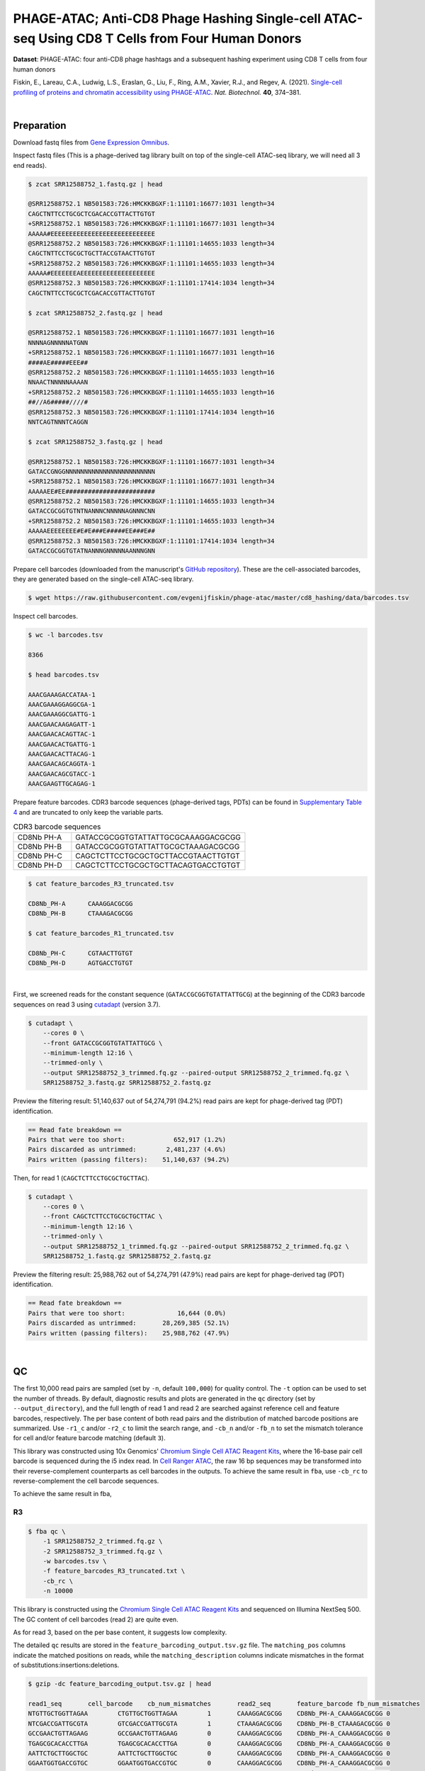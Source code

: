 .. _tutorial_phage-atac_prjna661457:

##################################################################################################
 PHAGE-ATAC; Anti-CD8 Phage Hashing Single-cell ATAC-seq Using CD8 T Cells from Four Human Donors
##################################################################################################

**Dataset**: PHAGE-ATAC: four anti-CD8 phage hashtags and a subsequent
hashing experiment using CD8 T cells from four human donors

Fiskin, E., Lareau, C.A., Ludwig, L.S., Eraslan, G., Liu, F., Ring,
A.M., Xavier, R.J., and Regev, A. (2021). `Single-cell profiling of
proteins and chromatin accessibility using PHAGE-ATAC`_. *Nat.
Biotechnol.* **40**, 374–381.

.. _single-cell profiling of proteins and chromatin accessibility using phage-atac: https://doi.org/10.1038/s41587-021-01065-5

|

*************
 Preparation
*************

Download fastq files from `Gene Expression Omnibus`_.

.. _gene expression omnibus: https://www.ncbi.nlm.nih.gov/geo/query/acc.cgi?acc=GSM4766851

Inspect fastq files (This is a phage-derived tag library built on top of
the single-cell ATAC-seq library, we will need all 3 end reads).

.. code:: console

   $ zcat SRR12588752_1.fastq.gz | head

   @SRR12588752.1 NB501583:726:HMCKKBGXF:1:11101:16677:1031 length=34
   CAGCTNTTCCTGCGCTCGACACCGTTACTTGTGT
   +SRR12588752.1 NB501583:726:HMCKKBGXF:1:11101:16677:1031 length=34
   AAAAA#EEEEEEEEEEEEEEEEEEEEEEEEEEEE
   @SRR12588752.2 NB501583:726:HMCKKBGXF:1:11101:14655:1033 length=34
   CAGCTNTTCCTGCGCTGCTTACCGTAACTTGTGT
   +SRR12588752.2 NB501583:726:HMCKKBGXF:1:11101:14655:1033 length=34
   AAAAA#EEEEEEEAEEEEEEEEEEEEEEEEEEEE
   @SRR12588752.3 NB501583:726:HMCKKBGXF:1:11101:17414:1034 length=34
   CAGCTNTTCCTGCGCTCGACACCGTTACTTGTGT

   $ zcat SRR12588752_2.fastq.gz | head

   @SRR12588752.1 NB501583:726:HMCKKBGXF:1:11101:16677:1031 length=16
   NNNNAGNNNNNATGNN
   +SRR12588752.1 NB501583:726:HMCKKBGXF:1:11101:16677:1031 length=16
   ####AE#####EEE##
   @SRR12588752.2 NB501583:726:HMCKKBGXF:1:11101:14655:1033 length=16
   NNAACTNNNNNAAAAN
   +SRR12588752.2 NB501583:726:HMCKKBGXF:1:11101:14655:1033 length=16
   ##//A6#####////#
   @SRR12588752.3 NB501583:726:HMCKKBGXF:1:11101:17414:1034 length=16
   NNTCAGTNNNTCAGGN

   $ zcat SRR12588752_3.fastq.gz | head

   @SRR12588752.1 NB501583:726:HMCKKBGXF:1:11101:16677:1031 length=34
   GATACCGNGGNNNNNNNNNNNNNNNNNNNNNNNN
   +SRR12588752.1 NB501583:726:HMCKKBGXF:1:11101:16677:1031 length=34
   AAAAAEE#EE########################
   @SRR12588752.2 NB501583:726:HMCKKBGXF:1:11101:14655:1033 length=34
   GATACCGCGGTGTNTNANNNCNNNNNAGNNNCNN
   +SRR12588752.2 NB501583:726:HMCKKBGXF:1:11101:14655:1033 length=34
   AAAAAEEEEEEEE#E#E###E#####EE###E##
   @SRR12588752.3 NB501583:726:HMCKKBGXF:1:11101:17414:1034 length=34
   GATACCGCGGTGTATNANNNGNNNNNAANNNGNN

Prepare cell barcodes (downloaded from the manuscript's `GitHub
repository <https://github.com/evgenijfiskin/phage-atac>`_). These are
the cell-associated barcodes, they are generated based on the
single-cell ATAC-seq library.

.. code:: console

   $ wget https://raw.githubusercontent.com/evgenijfiskin/phage-atac/master/cd8_hashing/data/barcodes.tsv

Inspect cell barcodes.

.. code:: console

   $ wc -l barcodes.tsv

   8366

   $ head barcodes.tsv

   AAACGAAAGACCATAA-1
   AAACGAAAGGAGGCGA-1
   AAACGAAAGGCGATTG-1
   AAACGAACAAGAGATT-1
   AAACGAACACAGTTAC-1
   AAACGAACACTGATTG-1
   AAACGAACACTTACAG-1
   AAACGAACAGCAGGTA-1
   AAACGAACAGCGTACC-1
   AAACGAAGTTGCAGAG-1

Prepare feature barcodes. CDR3 barcode sequences (phage-derived tags,
PDTs) can be found in `Supplementary Table 4`_ and are truncated to only
keep the variable parts.

.. _supplementary table 4: https://www.nature.com/articles/s41587-021-01065-5#Sec35

.. csv-table:: CDR3 barcode sequences
   :widths: 20, 60
   :header-rows: 0

    "CD8Nb PH-A",GATACCGCGGTGTATTATTGCGCAAAGGACGCGG
    "CD8Nb PH-B",GATACCGCGGTGTATTATTGCGCTAAAGACGCGG
    "CD8Nb PH-C",CAGCTCTTCCTGCGCTGCTTACCGTAACTTGTGT
    "CD8Nb PH-D",CAGCTCTTCCTGCGCTGCTTACAGTGACCTGTGT

.. code:: console

   $ cat feature_barcodes_R3_truncated.tsv

   CD8Nb_PH-A      CAAAGGACGCGG
   CD8Nb_PH-B      CTAAAGACGCGG

   $ cat feature_barcodes_R1_truncated.tsv

   CD8Nb_PH-C      CGTAACTTGTGT
   CD8Nb_PH-D      AGTGACCTGTGT

|

First, we screened reads for the constant sequence
(``GATACCGCGGTGTATTATTGCG``) at the beginning of the CDR3 barcode
sequences on read 3 using cutadapt_ (version 3.7).

.. _cutadapt: https://github.com/marcelm/cutadapt

.. code:: console

   $ cutadapt \
       --cores 0 \
       --front GATACCGCGGTGTATTATTGCG \
       --minimum-length 12:16 \
       --trimmed-only \
       --output SRR12588752_3_trimmed.fq.gz --paired-output SRR12588752_2_trimmed.fq.gz \
       SRR12588752_3.fastq.gz SRR12588752_2.fastq.gz

Preview the filtering result: 51,140,637 out of 54,274,791 (94.2%) read
pairs are kept for phage-derived tag (PDT) identification.

.. code:: console

   == Read fate breakdown ==
   Pairs that were too short:             652,917 (1.2%)
   Pairs discarded as untrimmed:        2,481,237 (4.6%)
   Pairs written (passing filters):    51,140,637 (94.2%)

Then, for read 1 (``CAGCTCTTCCTGCGCTGCTTAC``).

.. code:: console

   $ cutadapt \
       --cores 0 \
       --front CAGCTCTTCCTGCGCTGCTTAC \
       --minimum-length 12:16 \
       --trimmed-only \
       --output SRR12588752_1_trimmed.fq.gz --paired-output SRR12588752_2_trimmed.fq.gz \
       SRR12588752_1.fastq.gz SRR12588752_2.fastq.gz

Preview the filtering result: 25,988,762 out of 54,274,791 (47.9%) read
pairs are kept for phage-derived tag (PDT) identification.

.. code:: console

   == Read fate breakdown ==
   Pairs that were too short:              16,644 (0.0%)
   Pairs discarded as untrimmed:       28,269,385 (52.1%)
   Pairs written (passing filters):    25,988,762 (47.9%)

|

****
 QC
****

The first 10,000 read pairs are sampled (set by ``-n``, default
``100,000``) for quality control. The ``-t`` option can be used to set
the number of threads. By default, diagnostic results and plots are
generated in the ``qc`` directory (set by ``--output_directory``), and
the full length of read 1 and read 2 are searched against reference cell
and feature barcodes, respectively. The per base content of both read
pairs and the distribution of matched barcode positions are summarized.
Use ``-r1_c`` and/or ``-r2_c`` to limit the search range, and ``-cb_n``
and/or ``-fb_n`` to set the mismatch tolerance for cell and/or feature
barcode matching (default ``3``).

This library was constructed using 10x Genomics' `Chromium Single Cell
ATAC Reagent Kits`_, where the 16-base pair cell barcode is sequenced
during the i5 index read. In `Cell Ranger ATAC`_, the raw 16 bp
sequences may be transformed into their reverse-complement counterparts
as cell barcodes in the outputs. To achieve the same result in ``fba``,
use ``-cb_rc`` to reverse-complement the cell barcode sequences.

To achieve the same result in fba,

.. _cell ranger atac: https://support.10xgenomics.com/single-cell-atac/software/pipelines/latest/algorithms/overview

.. _chromium single cell atac reagent kits: https://support.10xgenomics.com/single-cell-atac/sequencing/doc/technical-note-sequencing-metrics-and-base-composition-of-chromium-single-cell-atac-libraries

R3
==

.. code:: console

   $ fba qc \
       -1 SRR12588752_2_trimmed.fq.gz \
       -2 SRR12588752_3_trimmed.fq.gz \
       -w barcodes.tsv \
       -f feature_barcodes_R3_truncated.txt \
       -cb_rc \
       -n 10000

This library is constructed using the `Chromium Single Cell ATAC Reagent
Kits`_ and sequenced on Illumina NextSeq 500. The GC content of cell
barcodes (read 2) are quite even.

.. image:: Pyplot_read1_per_base_seq_content_trimmed_r3.webp
   :width: 350px
   :align: center

.. image:: Pyplot_read1_barcodes_starting_ending_trimmed_r3.webp
   :width: 350px
   :align: center

As for read 3, based on the per base content, it suggests low
complexity.

|pic1| |pic2|

.. |pic1| image:: Pyplot_read2_barcodes_starting_ending_trimmed_r3.webp
   :width: 49%

.. |pic2| image:: Pyplot_read2_per_base_seq_content_trimmed_r3.webp
   :width: 49%

The detailed ``qc`` results are stored in the
``feature_barcoding_output.tsv.gz`` file. The ``matching_pos`` columns
indicate the matched positions on reads, while the
``matching_description`` columns indicate mismatches in the format of
substitutions:insertions:deletions.

.. code:: console

   $ gzip -dc feature_barcoding_output.tsv.gz | head

   read1_seq       cell_barcode    cb_num_mismatches       read2_seq       feature_barcode fb_num_mismatches
   NTGTTGCTGGTTAGAA        CTGTTGCTGGTTAGAA        1       CAAAGGACGCGG    CD8Nb_PH-A_CAAAGGACGCGG 0
   NTCGACCGATTGCGTA        GTCGACCGATTGCGTA        1       CTAAAGACGCGG    CD8Nb_PH-B_CTAAAGACGCGG 0
   GCCGAACTGTTAGAAG        GCCGAACTGTTAGAAG        0       CAAAGGACGCGG    CD8Nb_PH-A_CAAAGGACGCGG 0
   TGAGCGCACACCTTGA        TGAGCGCACACCTTGA        0       CAAAGGACGCGG    CD8Nb_PH-A_CAAAGGACGCGG 0
   AATTCTGCTTGGCTGC        AATTCTGCTTGGCTGC        0       CAAAGGACGCGG    CD8Nb_PH-A_CAAAGGACGCGG 0
   GGAATGGTGACCGTGC        GGAATGGTGACCGTGC        0       CAAAGGACGCGG    CD8Nb_PH-A_CAAAGGACGCGG 0
   AGGAATTGATTCGCCT        AGGAATTGATTCGCCT        0       CAAAGGACGCGG    CD8Nb_PH-A_CAAAGGACGCGG 0
   CCAAGTTGATAATAGG        CCAAGTTGATAATAGG        0       CTAAAGACGCGG    CD8Nb_PH-B_CTAAAGACGCGG 0
   CCGCAAGTGAATCCAC        CCGCAAGTGAATCCAC        0       CAAAGGACGCGG    CD8Nb_PH-A_CAAAGGACGCGG 0

R1
==

.. code:: console

   $ fba qc \
       -1 SRR12588752_2_trimmed.fq.gz \
       -2 SRR12588752_1_trimmed.fq.gz \
       -w barcodes.tsv \
       -f feature_barcodes_R1_truncated.txt \
       -cb_rc \
       -n 10000

For read 1, the per base content plot suggests low complexity, with a
high proportion of constant bases at the beginning of the reads.

|pic3| |pic4|

.. |pic3| image:: Pyplot_read2_barcodes_starting_ending_trimmed_r1.webp
   :width: 49%

.. |pic4| image:: Pyplot_read2_per_base_seq_content_trimmed_r1.webp
   :width: 49%

The detailed ``qc`` results are stored in the
``feature_barcoding_output.tsv.gz`` file. The ``matching_pos`` columns
indicate the matched positions on reads, while the
``matching_description`` columns indicate mismatches in the format of
substitutions:insertions:deletions.

.. code:: console

   $ gzip -dc feature_barcoding_output.tsv.gz | head

   read1_seq       cell_barcode    cb_num_mismatches       read2_seq       feature_barcode fb_num_mismatches
   NCTCGGGACGTCTGGC        ACTCGGGACGTCTGGC        1       AGTGACCTGTGT    CD8Nb_PH-D_AGTGACCTGTGT 0
   NCTAAGACTTTATGGC        GCTAAGACTTTATGGC        1       AGTGACCTGTGT    CD8Nb_PH-D_AGTGACCTGTGT 0
   NACGGAAGATCGTAAC        CACGGAAGATCGTAAC        1       AGTGACCTGTGT    CD8Nb_PH-D_AGTGACCTGTGT 0
   NTGTTGTGAGTCCCGA        GTGTTGTGAGTCCCGA        1       AGTGACCTGTGT    CD8Nb_PH-D_AGTGACCTGTGT 0
   CCTCCTGCTATCAGGG        CCTCCTGCTATCAGGG        0       AGTGACCTGTGT    CD8Nb_PH-D_AGTGACCTGTGT 0
   GTTGATTCTCGAAGCA        GTTGATTCTCGAAGCA        0       AGTGACCTGTGT    CD8Nb_PH-D_AGTGACCTGTGT 0
   TGGTTAGACTCCGTAA        TGGTTAGACTCCGTAA        0       AGTGACCTGTGT    CD8Nb_PH-D_AGTGACCTGTGT 0
   GCCTCTTGACTGGGTC        GCCTCTTGACTGGGTC        0       CGTAACTTGTGT    CD8Nb_PH-C_CGTAACTTGTGT 0
   AGGTAGCGAGAGTAAT        AGGTAGCGAGAGTAAT        0       AGTGACCTGTGT    CD8Nb_PH-D_AGTGACCTGTGT 0

|

********************
 Barcode extraction
********************

R3
==

Search ranges are set to ``0,16`` on read 2 and ``0,12`` on read 3. One
mismatch for cell and feature barcodes (``-cb_m``, ``-cf_m``) are
allowed. Use ``-cb_rc`` to reverse-complement cell barcode sequences in
the output if needed.

.. code:: console

   $ fba extract \
       -1 SRR12588752_2_trimmed.fq.gz \
       -2 SRR12588752_3_trimmed.fq.gz \
       -w barcodes.tsv \
       -f feature_barcodes_R3_truncated.txt \
       -o feature_barcoding_output_R3.tsv.gz \
       -r1_c 0,16 \
       -r2_c 0,12 \
       -cb_m 1 \
       -fb_m 1 \
       -cb_rc

Preview of result.

.. code:: console

   $ gzip -dc feature_barcoding_output_R3.tsv.gz | head

   read1_seq       cell_barcode    cb_num_mismatches       read2_seq       feature_barcode fb_num_mismatches
   NTGTTGCTGGTTAGAA        CTGTTGCTGGTTAGAA        1       CAAAGGACGCGG    CD8Nb_PH-A_CAAAGGACGCGG 0
   NTCGACCGATTGCGTA        GTCGACCGATTGCGTA        1       CTAAAGACGCGG    CD8Nb_PH-B_CTAAAGACGCGG 0
   GCCGAACTGTTAGAAG        GCCGAACTGTTAGAAG        0       CAAAGGACGCGG    CD8Nb_PH-A_CAAAGGACGCGG 0
   TGAGCGCACACCTTGA        TGAGCGCACACCTTGA        0       CAAAGGACGCGG    CD8Nb_PH-A_CAAAGGACGCGG 0
   AATTCTGCTTGGCTGC        AATTCTGCTTGGCTGC        0       CAAAGGACGCGG    CD8Nb_PH-A_CAAAGGACGCGG 0
   GGAATGGTGACCGTGC        GGAATGGTGACCGTGC        0       CAAAGGACGCGG    CD8Nb_PH-A_CAAAGGACGCGG 0
   AGGAATTGATTCGCCT        AGGAATTGATTCGCCT        0       CAAAGGACGCGG    CD8Nb_PH-A_CAAAGGACGCGG 0
   CCAAGTTGATAATAGG        CCAAGTTGATAATAGG        0       CTAAAGACGCGG    CD8Nb_PH-B_CTAAAGACGCGG 0
   CCGCAAGTGAATCCAC        CCGCAAGTGAATCCAC        0       CAAAGGACGCGG    CD8Nb_PH-A_CAAAGGACGCGG 0

Result summary.

10,543,901 out of 51,140,637 read pairs have valid cell and feature
barcodes.

.. code:: console

   2022-03-13 00:13:02,564 - fba.__main__ - INFO - fba version: 0.0.12
   2022-03-13 00:13:02,564 - fba.__main__ - INFO - Initiating logging ...
   2022-03-13 00:13:02,564 - fba.__main__ - INFO - Python version: 3.10
   2022-03-13 00:13:02,564 - fba.__main__ - INFO - Using extract subcommand ...
   2022-03-13 00:13:02,589 - fba.levenshtein - INFO - Number of reference cell barcodes: 8,366
   2022-03-13 00:13:02,590 - fba.levenshtein - INFO - Number of reference feature barcodes: 2
   2022-03-13 00:13:02,590 - fba.levenshtein - INFO - Read 1 coordinates to search: [0, 16)
   2022-03-13 00:13:02,590 - fba.levenshtein - INFO - Read 2 coordinates to search: [0, 12)
   2022-03-13 00:13:02,590 - fba.levenshtein - INFO - Cell barcode maximum number of mismatches: 1
   2022-03-13 00:13:02,590 - fba.levenshtein - INFO - Feature barcode maximum number of mismatches: 1
   2022-03-13 00:13:02,590 - fba.levenshtein - INFO - Read 1 maximum number of N allowed: 3
   2022-03-13 00:13:02,590 - fba.levenshtein - INFO - Read 2 maximum number of N allowed: 3
   2022-03-13 00:13:02,809 - fba.levenshtein - INFO - Matching ...
   2022-03-13 00:16:00,978 - fba.levenshtein - INFO - Read pairs processed: 10,000,000
   2022-03-13 00:18:58,488 - fba.levenshtein - INFO - Read pairs processed: 20,000,000
   2022-03-13 00:21:55,956 - fba.levenshtein - INFO - Read pairs processed: 30,000,000
   2022-03-13 00:24:53,698 - fba.levenshtein - INFO - Read pairs processed: 40,000,000
   2022-03-13 00:27:51,819 - fba.levenshtein - INFO - Read pairs processed: 50,000,000
   2022-03-13 00:28:12,045 - fba.levenshtein - INFO - Number of read pairs processed: 51,140,637
   2022-03-13 00:28:12,045 - fba.levenshtein - INFO - Number of read pairs w/ valid barcodes: 10,543,901
   2022-03-13 00:28:12,060 - fba.__main__ - INFO - Done.

R1
==

Search ranges are set to ``0,16`` on read 2 and ``0,12`` on read 1. One
mismatch for cell and feature barcodes (``-cb_m``, ``-cf_m``) are
allowed. Use ``-cb_rc`` to reverse-complement cell barcode sequences in
the output if needed.

.. code:: console

   $ fba extract \
       -1 SRR12588752_2_trimmed.fq.gz \
       -2 SRR12588752_1_trimmed.fq.gz \
       -w barcodes.tsv \
       -f feature_barcodes_R1_truncated.txt \
       -o feature_barcoding_output_R1.tsv.gz \
       -r1_c 0,16 \
       -r2_c 0,12 \
       -cb_m 1 \
       -fb_m 1 \
       -cb_rc

Preview of result.

.. code:: console

   $ gzip -dc feature_barcoding_output_R1.tsv.gz | head

   read1_seq       cell_barcode    cb_num_mismatches       read2_seq       feature_barcode fb_num_mismatches
   NCTCGGGACGTCTGGC        ACTCGGGACGTCTGGC        1       AGTGACCTGTGT    CD8Nb_PH-D_AGTGACCTGTGT 0
   NCTAAGACTTTATGGC        GCTAAGACTTTATGGC        1       AGTGACCTGTGT    CD8Nb_PH-D_AGTGACCTGTGT 0
   NACGGAAGATCGTAAC        CACGGAAGATCGTAAC        1       AGTGACCTGTGT    CD8Nb_PH-D_AGTGACCTGTGT 0
   NTGTTGTGAGTCCCGA        GTGTTGTGAGTCCCGA        1       AGTGACCTGTGT    CD8Nb_PH-D_AGTGACCTGTGT 0
   CCTCCTGCTATCAGGG        CCTCCTGCTATCAGGG        0       AGTGACCTGTGT    CD8Nb_PH-D_AGTGACCTGTGT 0
   GTTGATTCTCGAAGCA        GTTGATTCTCGAAGCA        0       AGTGACCTGTGT    CD8Nb_PH-D_AGTGACCTGTGT 0
   TGGTTAGACTCCGTAA        TGGTTAGACTCCGTAA        0       AGTGACCTGTGT    CD8Nb_PH-D_AGTGACCTGTGT 0
   GCCTCTTGACTGGGTC        GCCTCTTGACTGGGTC        0       CGTAACTTGTGT    CD8Nb_PH-C_CGTAACTTGTGT 0
   AGGTAGCGAGAGTAAT        AGGTAGCGAGAGTAAT        0       AGTGACCTGTGT    CD8Nb_PH-D_AGTGACCTGTGT 0

Result summary.

11,128,546 out of 25,988,762 read pairs have valid cell and feature
barcodes.

.. code:: console

   2022-03-12 23:29:33,460 - fba.__main__ - INFO - fba version: 0.0.12
   2022-03-12 23:29:33,460 - fba.__main__ - INFO - Initiating logging ...
   2022-03-12 23:29:33,460 - fba.__main__ - INFO - Python version: 3.10
   2022-03-12 23:29:33,460 - fba.__main__ - INFO - Using extract subcommand ...
   2022-03-12 23:29:33,488 - fba.levenshtein - INFO - Number of reference cell barcodes: 8,366
   2022-03-12 23:29:33,488 - fba.levenshtein - INFO - Number of reference feature barcodes: 2
   2022-03-12 23:29:33,488 - fba.levenshtein - INFO - Read 1 coordinates to search: [0, 16)
   2022-03-12 23:29:33,488 - fba.levenshtein - INFO - Read 2 coordinates to search: [0, 12)
   2022-03-12 23:29:33,488 - fba.levenshtein - INFO - Cell barcode maximum number of mismatches: 1
   2022-03-12 23:29:33,488 - fba.levenshtein - INFO - Feature barcode maximum number of mismatches: 1
   2022-03-12 23:29:33,488 - fba.levenshtein - INFO - Read 1 maximum number of N allowed: 3
   2022-03-12 23:29:33,488 - fba.levenshtein - INFO - Read 2 maximum number of N allowed: 3
   2022-03-12 23:29:33,707 - fba.levenshtein - INFO - Matching ...
   2022-03-12 23:33:10,471 - fba.levenshtein - INFO - Read pairs processed: 10,000,000
   2022-03-12 23:36:47,019 - fba.levenshtein - INFO - Read pairs processed: 20,000,000
   2022-03-12 23:38:56,544 - fba.levenshtein - INFO - Number of read pairs processed: 25,988,762
   2022-03-12 23:38:56,544 - fba.levenshtein - INFO - Number of read pairs w/ valid barcodes: 11,128,546
   2022-03-12 23:38:56,558 - fba.__main__ - INFO - Done.

|

*******************
 Matrix generation
*******************

Only fragments with correctly matched cell and feature barcodes are
included. Use ``-ul`` to set the UMI length (default ``12``). Setting to
``0`` means no UMIs and read counts are summarized instead. Use
``-cb_rc`` to reverse-complement cell barcode sequences in the output
matrix if needed. The generated feature count matrix can be easily
imported into well-established single cell analysis packages such as
Seurat_ and Scanpy_.

.. _scanpy: https://scanpy.readthedocs.io/en/stable/

.. _seurat: https://satijalab.org/seurat/

.. code:: console

   $ fba count \
       -i feature_barcoding_output_R1.tsv.gz \
       -i feature_barcoding_output_R3.tsv.gz \
       -o matrix_featurecount.csv.gz \
       -ul 0

Result summary.

39.9 % (21,672,447 out of 54,274,791) of total read pairs have valid
cell and feature barcodes. The median number of reads per cell for this
phage-derived tag library is 2,261.0.

.. code:: console

   2022-03-13 00:36:01,502 - fba.__main__ - INFO - fba version: 0.0.12
   2022-03-13 00:36:01,502 - fba.__main__ - INFO - Initiating logging ...
   2022-03-13 00:36:01,502 - fba.__main__ - INFO - Python version: 3.9
   2022-03-13 00:36:01,502 - fba.__main__ - INFO - Using count subcommand ...
   2022-03-13 00:36:02,348 - fba.count - INFO - UMI-tools version: 1.1.1
   2022-03-13 00:36:02,348 - fba.count - INFO - UMI length set to 0, ignoring UMI information. Skipping arguments: "-us/--umi_start".
   2022-03-13 00:36:02,348 - fba.count - INFO - Header: read1_seq cell_barcode cb_num_mismatches read2_seq feature_barcode fb_num_mismatches
   2022-03-13 00:36:20,914 - fba.count - INFO - Number of read pairs processed: 21,672,447
   2022-03-13 00:36:20,917 - fba.count - INFO - Number of cell barcodes detected: 8,366
   2022-03-13 00:36:20,917 - fba.count - INFO - Number of features detected: 4
   2022-03-13 00:36:20,917 - fba.count - INFO - Counting ...
   2022-03-13 00:36:21,009 - fba.count - INFO - Total reads: 21,672,447
   2022-03-13 00:36:21,016 - fba.count - INFO - Median number of reads per cell: 2,261.0
   2022-03-13 00:36:21,103 - fba.__main__ - INFO - Done.

|

****************
 Demultiplexing
****************

Negative binomial distribution
==============================

Cells are demultiplexed based on the feature count matrix using
demultiplexing method ``1`` (set by ``-dm``), which is implemented based
on the method described by `Stoeckius, M., et al. (2018)`_ with some
modifications. The output directory for demultiplexing is set by
``--output_directory`` (default ``demultiplexed``). A cell identity
matrix is generated, where 0 indicates negative and 1 indicates
positive. To adjust the quantile threshold for demultiplexing, use
``-q`` (default ``0.9999``). To generate visualization plots, set
``-v``.

.. _stoeckius, m., et al. (2018): https://doi.org/10.1186/s13059-018-1603-1

.. code:: console

   $ fba demultiplex \
       -i matrix_featurecount.csv.gz \
       -q 0.99 \
       -v

.. code:: console

   2022-03-13 00:47:41,569 - fba.__main__ - INFO - fba version: 0.0.12
   2022-03-13 00:47:41,569 - fba.__main__ - INFO - Initiating logging ...
   2022-03-13 00:47:41,569 - fba.__main__ - INFO - Python version: 3.10
   2022-03-13 00:47:41,569 - fba.__main__ - INFO - Using demultiplex subcommand ...
   2022-03-13 00:47:49,145 - fba.__main__ - INFO - Skipping arguments: "-p/--prob"
   2022-03-13 00:47:49,145 - fba.demultiplex - INFO - Output directory: demultiplexed
   2022-03-13 00:47:49,145 - fba.demultiplex - INFO - Demultiplexing method: 1
   2022-03-13 00:47:49,146 - fba.demultiplex - INFO - UMI normalization method: clr
   2022-03-13 00:47:49,146 - fba.demultiplex - INFO - Visualization: On
   2022-03-13 00:47:49,146 - fba.demultiplex - INFO - Visualization method: tsne
   2022-03-13 00:47:49,146 - fba.demultiplex - INFO - Loading feature count matrix: matrix_featurecount.csv.gz ...
   2022-03-13 00:47:49,324 - fba.demultiplex - INFO - Number of cells: 8,366
   2022-03-13 00:47:49,324 - fba.demultiplex - INFO - Number of positive cells for a feature to be included: 200
   2022-03-13 00:47:49,327 - fba.demultiplex - INFO - Number of features: 4 / 4 (after filtering / original in the matrix)
   2022-03-13 00:47:49,327 - fba.demultiplex - INFO - Features: CD8Nb_PH-A CD8Nb_PH-B CD8Nb_PH-C CD8Nb_PH-D
   2022-03-13 00:47:49,327 - fba.demultiplex - INFO - Total UMIs/reads: 21,672,447 / 21,672,447
   2022-03-13 00:47:49,328 - fba.demultiplex - INFO - Median number of UMIs/reads per cell: 2,261.0 / 2,261.0
   2022-03-13 00:47:49,328 - fba.demultiplex - INFO - Demultiplexing ...
   2022-03-13 00:48:53,685 - fba.demultiplex - INFO - Generating heatmap ...
   2022-03-13 00:48:59,759 - fba.demultiplex - INFO - Embedding ...
   2022-03-13 00:49:20,128 - fba.__main__ - INFO - Done.

Heatmap of the relative abundance of features (phage-derived tags, PDTs)
across all cells. Each column represents a single cell. This is a
re-creation of `Fig. 3b`_ in `Fiskin, E., et al. (2021)`_.

.. _fig. 3b: https://www.nature.com/articles/s41587-021-01065-5/figures/3

.. _fiskin, e., et al. (2021): https://doi.org/10.1038/s41587-021-01065-5

.. image:: Pyplot_heatmap_cells_demultiplexed_nb.png
   :alt: Heatmap
   :width: 700px
   :align: center

Preview the demultiplexing result: the numbers of singlets, multiplets
and negatives are 6,373 (76.2%), 639 (7.6%), and 1,354 (16.2%),
respectively.

.. code:: python

   In [1]: import pandas as pd

   In [2]: m = pd.read_csv("demultiplexed/matrix_cell_identity.csv.gz", index_col=0)

   In [3]: m.loc[:, m.sum(axis=0) == 1].sum(axis=1)
   Out[3]:
   CD8Nb_PH-A    1640
   CD8Nb_PH-B    1601
   CD8Nb_PH-C    1564
   CD8Nb_PH-D    1568
   dtype: int64

   In [4]: sum(m.sum(axis=0) == 1)
   Out[4]: 6373

   In [5]: sum(m.sum(axis=0) > 1)
   Out[5]: 639

   In [6]: sum(m.sum(axis=0) == 0)
   Out[6]: 1354

   In [7]: m.shape
   Out[7]: (4, 8366)

t-SNE embedding of cells based on the abundance of features
(phage-derived tags, no transcriptome information used). Colors indicate
the hashtag status for each cell, as called by FBA. This is a
re-creation of `Fig. 3d`_ in `Fiskin, E., et al. (2021)`_.

.. _fig. 3d: https://www.nature.com/articles/s41587-021-01065-5/figures/3

.. image:: Pyplot_embedding_cells_demultiplexed_nb.webp
   :alt: t-SNE embedding
   :width: 500px
   :align: center

Gaussian mixture model
======================

The implementation of demultiplexing method ``2`` (set by ``-dm``) is
inspired by the method described on the `10x Genomics' website`_. To set
the probability threshold for demultiplexing, use ``-p`` (default
``0.9``). To generate visualization plots, set ``-v``.

.. _10x genomics' website: https://support.10xgenomics.com/single-cell-gene-expression/software/pipelines/latest/algorithms/crispr

.. code:: console

   $ fba demultiplex \
       -i matrix_featurecount.csv.gz \
       -dm 2 \
       -v

.. code:: console

   2022-03-13 11:27:47,035 - fba.__main__ - INFO - fba version: 0.0.12
   2022-03-13 11:27:47,035 - fba.__main__ - INFO - Initiating logging ...
   2022-03-13 11:27:47,035 - fba.__main__ - INFO - Python version: 3.9
   2022-03-13 11:27:47,035 - fba.__main__ - INFO - Using demultiplex subcommand ...
   2022-03-13 11:27:49,515 - fba.__main__ - INFO - Skipping arguments: "-q/--quantile", "-cm/--clustering_method"
   2022-03-13 11:27:49,515 - fba.demultiplex - INFO - Output directory: demultiplexed
   2022-03-13 11:27:49,515 - fba.demultiplex - INFO - Demultiplexing method: 2
   2022-03-13 11:27:49,515 - fba.demultiplex - INFO - UMI normalization method: clr
   2022-03-13 11:27:49,515 - fba.demultiplex - INFO - Visualization: On
   2022-03-13 11:27:49,515 - fba.demultiplex - INFO - Visualization method: tsne
   2022-03-13 11:27:49,515 - fba.demultiplex - INFO - Loading feature count matrix: matrix_featurecount.csv.gz ...
   2022-03-13 11:27:49,595 - fba.demultiplex - INFO - Number of cells: 8,366
   2022-03-13 11:27:49,595 - fba.demultiplex - INFO - Number of positive cells for a feature to be included: 200
   2022-03-13 11:27:49,607 - fba.demultiplex - INFO - Number of features: 4 / 4 (after filtering / original in the matrix)
   2022-03-13 11:27:49,607 - fba.demultiplex - INFO - Features: CD8Nb_PH-A CD8Nb_PH-B CD8Nb_PH-C CD8Nb_PH-D
   2022-03-13 11:27:49,607 - fba.demultiplex - INFO - Total UMIs: 21,672,447 / 21,672,447
   2022-03-13 11:27:49,614 - fba.demultiplex - INFO - Median number of UMIs/reads per cell: 2,261.0 / 2,261.0
   2022-03-13 11:27:49,614 - fba.demultiplex - INFO - Demultiplexing ...
   2022-03-13 11:27:51,392 - fba.demultiplex - INFO - Generating heatmap ...
   2022-03-13 11:27:53,158 - fba.demultiplex - INFO - Embedding ...
   2022-03-13 11:28:08,072 - fba.__main__ - INFO - Done.

Heatmap of the relative abundance of features (phage-derived tags, PDTs)
across all cells. Each column represents a single cell. This is a
re-creation of `Fig. 3b`_ in `Fiskin, E., et al. (2021)`_.

.. image:: Pyplot_heatmap_cells_demultiplexed_gm.png
   :alt: Heatmap
   :width: 700px
   :align: center

Preview the demultiplexing result: the numbers of singlets, multiplets
and negatives are 6,510 (77.8%), 709 (8.5%), and 1,147 (13.7%),
respectively.

.. code:: python

   In [1]: import pandas as pd

   In [2]: m = pd.read_csv("demultiplexed/matrix_cell_identity.csv.gz", index_col=0)

   In [3]: m.loc[:, m.sum(axis=0) == 1].sum(axis=1)
   Out[3]:
   CD8Nb_PH-A    1680
   CD8Nb_PH-B    1637
   CD8Nb_PH-C    1646
   CD8Nb_PH-D    1547
   dtype: int64

   In [4]: sum(m.sum(axis=0) == 1)
   Out[4]: 6510

   In [5]: sum(m.sum(axis=0) > 1)
   Out[5]: 709

   In [6]: sum(m.sum(axis=0) == 0)
   Out[6]: 1147

   In [7]: m.shape
   Out[7]: (4, 8366)

t-SNE embedding of cells based on the abundance of features
(phage-derived tags, no transcriptome information used). Colors indicate
the hashtag status for each cell, as called by FBA. This is a
re-creation of `Fig. 3d`_ in `Fiskin, E., et al. (2021)`_.

.. image:: Pyplot_embedding_cells_demultiplexed_gm.webp
   :alt: t-SNE embedding
   :width: 500px
   :align: center

Read distribution and model fitting threshold:

.. image:: Pyplot_feature_umi_distribution_CD8Nb_PH-A_gm_0.9.webp
   :alt: UMI distribution
   :width: 800px
   :align: center

.. image:: Pyplot_feature_umi_distribution_CD8Nb_PH-B_gm_0.9.webp
   :alt: UMI distribution
   :width: 800px
   :align: center

.. image:: Pyplot_feature_umi_distribution_CD8Nb_PH-C_gm_0.9.webp
   :alt: UMI distribution
   :width: 800px
   :align: center

.. image:: Pyplot_feature_umi_distribution_CD8Nb_PH-D_gm_0.9.webp
   :alt: UMI distribution
   :width: 800px
   :align: center

|
